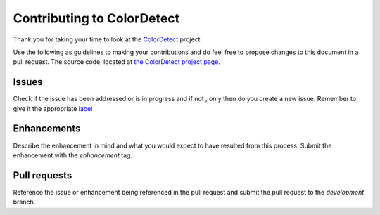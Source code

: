 .. _Contributing:
Contributing to ColorDetect
===========================

Thank you for taking your time to  look at the `ColorDetect <https://github.com/MarvinKweyu/ColorDetect>`_ project.

Use the following as guidelines to making your contributions and do feel free to propose changes to this document in a pull request.
The source code, located at `the ColorDetect project page <https://github.com/MarvinKweyu/ColorDetect>`_.

Issues
------
Check if the issue has been addressed or is in progress and if not , only then do you create a new issue.
Remember to give it the appropriate `label <https://github.com/MarvinKweyu/ColorDetect/labels>`_

Enhancements
------------
Describe the enhancement in mind and what you would expect to have resulted from this process.
Submit the enhancement with the `enhancement` tag.

Pull requests
-------------
Reference the issue or enhancement being referenced in the pull request and 
submit the pull request to the `development` branch.
